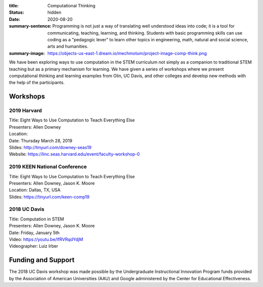 :title: Computational Thinking
:status: hidden
:date: 2020-08-20
:summary-sentence: Programming is not just a way of translating well understood
                   ideas into code; it is a tool for communicating, teaching,
                   learning, and thinking. Students with basic programming
                   skills can use coding as a "pedagogic lever" to learn other
                   topics in engineering, math, natural and social science,
                   arts and humanities.
:summary-image: https://objects-us-east-1.dream.io/mechmotum/project-image-comp-think.png

We have been exploring ways to use computation in the STEM curriculum not
simply as a companion to traditional STEM teaching but as a primary mechanism
for learning. We have given a series of workshops where we present
computational thinking and learning examples from Olin, UC Davis, and other
colleges and develop new methods with the help of the participants.

Workshops
=========

2019 Harvard
------------

| Title: Eight Ways to Use Computation to Teach Everything Else
| Presenters: Allen Downey
| Location:
| Date: Thursday March 28, 2019
| Slides: http://tinyurl.com/downey-seas19
| Website: https://linc.seas.harvard.edu/event/faculty-workshop-0

2019 KEEN National Conference
-----------------------------

| Title: Eight Ways to Use Computation to Teach Everything Else
| Presenters: Allen Downey, Jason K. Moore
| Location: Dallas, TX, USA
| Slides: https://tinyurl.com/keen-comp19

2018 UC Davis
-------------

| Title: Computation in STEM
| Presenters: Allen Downey, Jason K. Moore
| Date: Friday, January 5th
| Video: https://youtu.be/lfRVRqdYdjM
| Videographer: Luiz Irber

Funding and Support
===================

The 2018 UC Davis  workshop was made possible by the Undergraduate
Instructional Innovation Program funds provided by the Association of American
Universities (AAU) and Google administered by the Center for Educational
Effectiveness.
